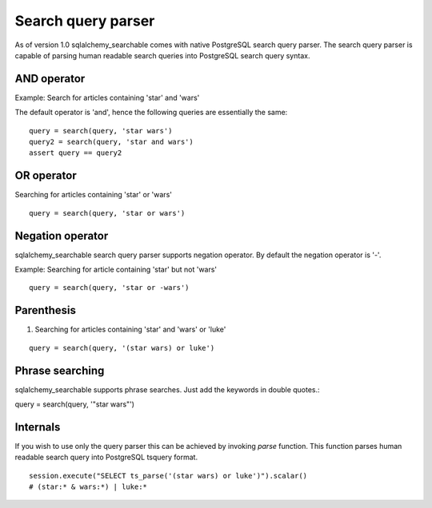Search query parser
===================

As of version 1.0 sqlalchemy_searchable comes with native PostgreSQL search query parser. The search query parser is capable of parsing human readable search queries into PostgreSQL search query syntax.


AND operator
------------

Example: Search for articles containing 'star' and 'wars'

The default operator is 'and', hence the following queries are essentially the same:

::

    query = search(query, 'star wars')
    query2 = search(query, 'star and wars')
    assert query == query2


OR operator
------------

Searching for articles containing 'star' or 'wars'

::


    query = search(query, 'star or wars')


Negation operator
-----------------

sqlalchemy_searchable search query parser supports negation operator. By default the negation operator is '-'.

Example: Searching for article containing 'star' but not 'wars'

::


    query = search(query, 'star or -wars')



Parenthesis
-----------

1. Searching for articles containing 'star' and 'wars' or 'luke'

::


    query = search(query, '(star wars) or luke')


Phrase searching
----------------

sqlalchemy_searchable supports phrase searches. Just add the keywords in double quotes.::


query = search(query, '"star wars"')



Internals
---------

If you wish to use only the query parser this can be achieved by invoking `parse` function. This function parses human readable search query into PostgreSQL tsquery format.

::


    session.execute("SELECT ts_parse('(star wars) or luke')").scalar()
    # (star:* & wars:*) | luke:*
